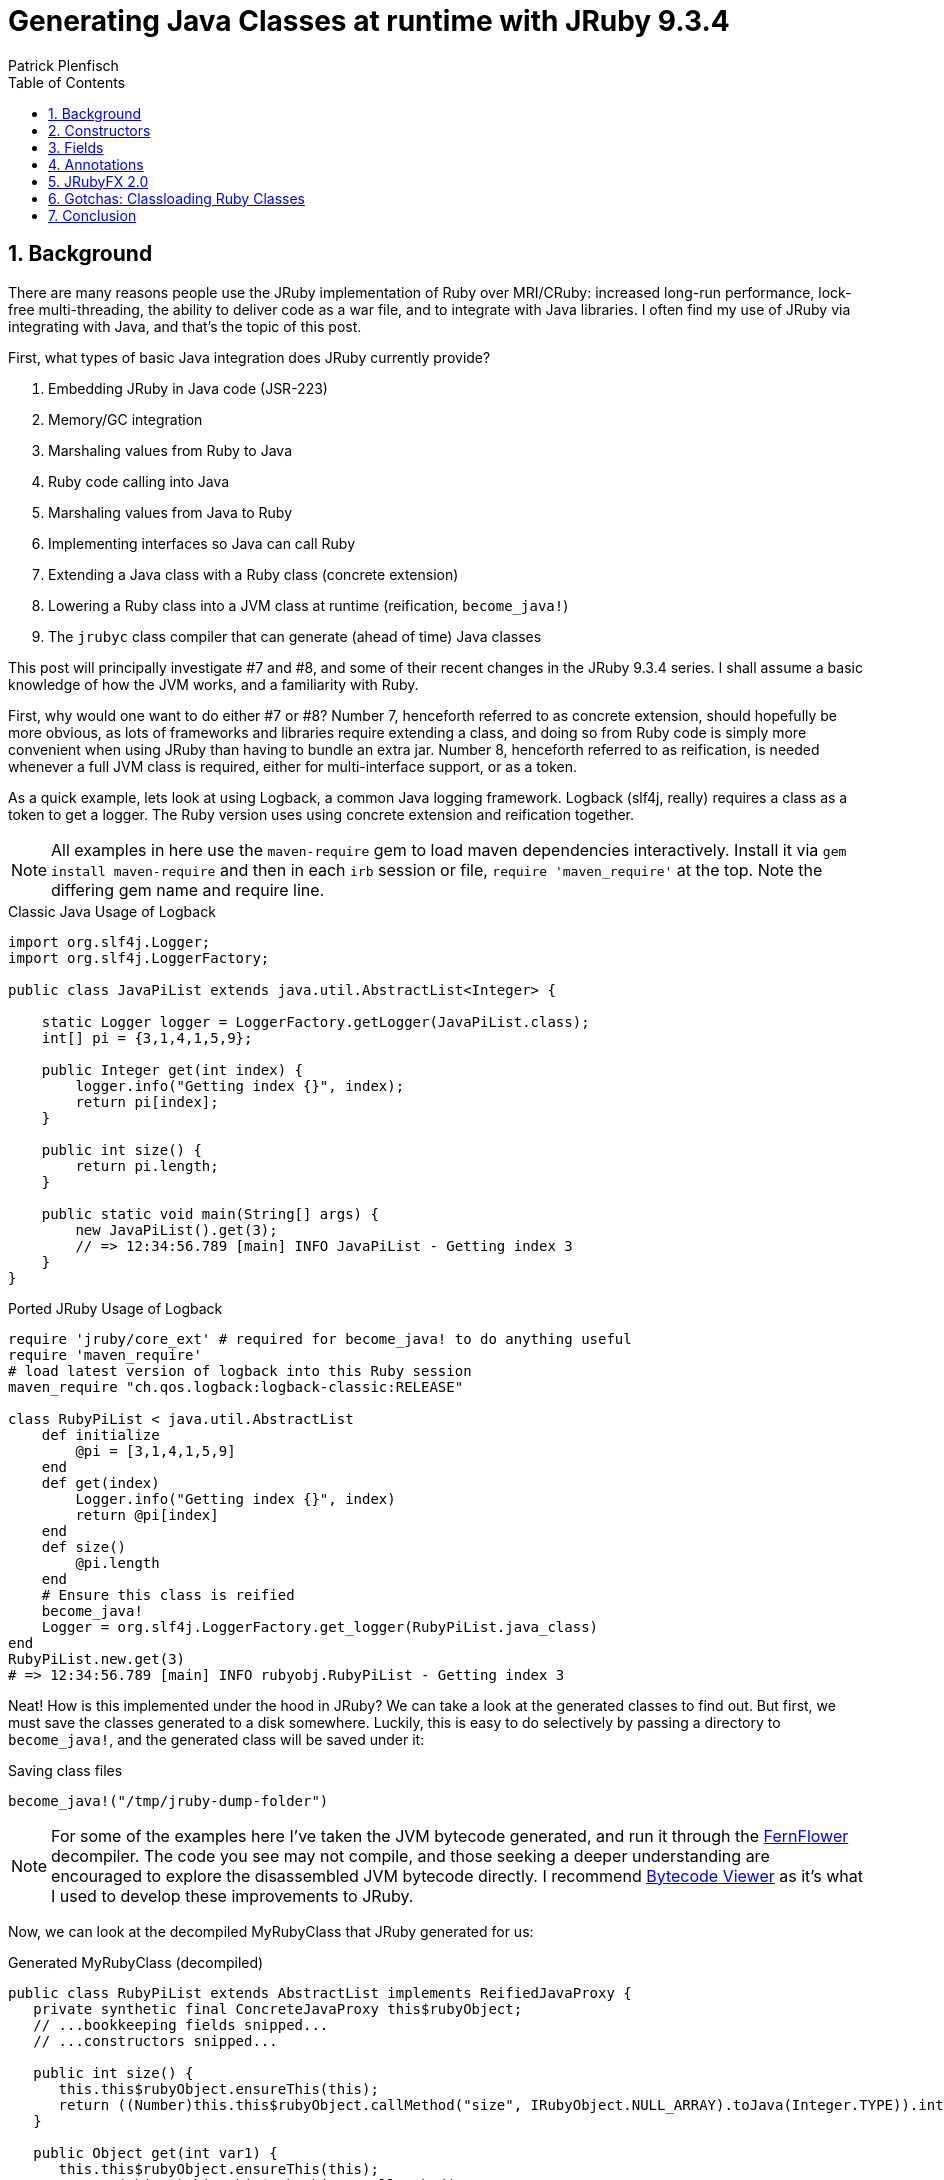 = Generating Java Classes at runtime with JRuby 9.3.4
Patrick Plenfisch
:doctype: article
:encoding: utf-8
:lang: en
:toc: left
:numbered:


== Background

There are many reasons people use the JRuby implementation of Ruby over MRI/CRuby: increased long-run performance, lock-free multi-threading, the ability to deliver code as a war file, and to integrate with Java libraries. I often find my use of JRuby via integrating with Java, and that's the topic of this post.

First, what types of basic Java integration does JRuby currently provide?

 1. Embedding JRuby in Java code (JSR-223)
 2. Memory/GC integration
 3. Marshaling values from Ruby to Java
 4. Ruby code calling into Java
 5. Marshaling values from Java to Ruby
 6. Implementing interfaces so Java can call Ruby
 7. Extending a Java class with a Ruby class (concrete extension)
 8. Lowering a Ruby class into a JVM class at runtime (reification, `become_java!`)
 9. The `jrubyc` class compiler that can generate (ahead of time) Java classes


This post will principally investigate #7 and #8, and some of their recent changes in the JRuby 9.3.4 series. I shall assume a basic knowledge of how the JVM works, and a familiarity with Ruby.

First, why would one want to do either #7 or #8? Number 7, henceforth referred to as concrete extension, should hopefully be more obvious, as lots of frameworks and libraries require extending a class, and doing so from Ruby code is simply more convenient when using JRuby than having to bundle an extra jar. Number 8, henceforth referred to as reification, is needed whenever a full JVM class is required, either for multi-interface support, or as a token.

As a quick example, lets look at using Logback, a common Java logging framework. Logback (slf4j, really) requires a class as a token to get a logger. The Ruby version uses using concrete extension and reification together.

NOTE: All examples in here use the `maven-require` gem to load maven dependencies interactively. Install it via `gem install maven-require` and then in each `irb` session or file, `require 'maven_require'` at the top. Note the differing gem name and require line.


.Classic Java Usage of Logback
[source,java]
----
import org.slf4j.Logger;
import org.slf4j.LoggerFactory;

public class JavaPiList extends java.util.AbstractList<Integer> {

    static Logger logger = LoggerFactory.getLogger(JavaPiList.class);
    int[] pi = {3,1,4,1,5,9};
    
    public Integer get(int index) {
        logger.info("Getting index {}", index);
        return pi[index];
    }
    
    public int size() {
        return pi.length;
    }

    public static void main(String[] args) {
        new JavaPiList().get(3);
        // => 12:34:56.789 [main] INFO JavaPiList - Getting index 3
    }
}
----

.Ported JRuby Usage of Logback
[source,ruby]
----
require 'jruby/core_ext' # required for become_java! to do anything useful
require 'maven_require'
# load latest version of logback into this Ruby session
maven_require "ch.qos.logback:logback-classic:RELEASE"

class RubyPiList < java.util.AbstractList
    def initialize
        @pi = [3,1,4,1,5,9]
    end
    def get(index)
        Logger.info("Getting index {}", index)
        return @pi[index]
    end
    def size()
        @pi.length
    end
    # Ensure this class is reified
    become_java! 
    Logger = org.slf4j.LoggerFactory.get_logger(RubyPiList.java_class)
end
RubyPiList.new.get(3)
# => 12:34:56.789 [main] INFO rubyobj.RubyPiList - Getting index 3
----


Neat! How is this implemented under the hood in JRuby? We can take a look at the generated classes to find out. But first, we must save the classes generated to a disk somewhere. Luckily, this is easy to do selectively by passing a directory to `become_java!`, and the generated class will be saved under it:

.Saving class files
[source,ruby]
----
become_java!("/tmp/jruby-dump-folder")
----

NOTE: For some of the examples here I've taken the JVM bytecode generated, and run it through the https://github.com/JetBrains/intellij-community/tree/master/plugins/java-decompiler/engine[FernFlower] decompiler. The code you see may not compile, and those seeking a deeper understanding are encouraged to explore the disassembled JVM bytecode directly. I recommend https://bytecodeviewer.com/[Bytecode Viewer] as it's what I used to develop these improvements to JRuby.

Now, we can look at the decompiled MyRubyClass that JRuby generated for us:

.Generated MyRubyClass (decompiled)
[source,java]
----
public class RubyPiList extends AbstractList implements ReifiedJavaProxy {
   private synthetic final ConcreteJavaProxy this$rubyObject;
   // ...bookkeeping fields snipped...
   // ...constructors snipped...

   public int size() {
      this.this$rubyObject.ensureThis(this);
      return ((Number)this.this$rubyObject.callMethod("size", IRubyObject.NULL_ARRAY).toJava(Integer.TYPE)).intValue();
   }

   public Object get(int var1) {
      this.this$rubyObject.ensureThis(this);
      return (Object)this.this$rubyObject.callMethod("get",
            new IRubyObject[]{
                JavaUtil.convertJavaToRuby(ruby, var1)
            }).toJava(Object.class);
   }
   // ...bookkeeping methods snipped...
}

----

Here we can see several important facts. First, this is just a proxy for a Ruby class. As the Java class just delegate everything to the Ruby object, all the logic can still be swapped around via monkey patching and it is still dynamic under the hood. The Java class is merely an interface to the Ruby class. Second, there is lots of internal JRuby bookkeeping present, so performance may be lower. Third, all instance variables are not lowered to fields and are still Ruby-private. And fourth, the method signatures were picked up from the superclass.


For most JRuby Java integrations this is fine, but sometimes you need to add some more flair to your generated classes. Let us investigate three separate ways to upgrade our integration game with JRuby 9.3.4 improvements to concrete reification:

 1. Java-callable constructors
 2. Fields
 3. Annotations


== Constructors
The first issue I ever filed against JRuby was about the lack of java-callable constructors for java-extending classes (concrete extension), in 2012. One anagram and 8½ years later, it was finally closed in 2021, as my implementation was merged into JRuby 9.3.0. What caused me to file the issue, and still want it done in 2021? JavaFX, or more specifically, the JRuby bindings of JavaFX, JRubyFX. JavaFX is a cross-platform GUI toolkit, and my usual go-to for GUI work when I'm writing Ruby.

One of the features that drew me to JavaFX is SceneBuilder, a drag-and-drop GUI designer that produces a runtime-loadable XML (cleverly called FXML) description of the GUI layout. While it's possible to use JavaFX/JRubyFX without FXML (and indeed most of the people using JRubyFX seem to not use it), FXML is very useful. Supporting FXML in JRubyFX was tricky, as the JavaFX `FXMLLoader` reads the FXML to build classes and set fields. It does this by using reflection to call the no-arg constructor of the named class in the FXML. This is where I ran into trouble in 2012, but is now fixed, as of JRuby 9.3.1 (and utilized in JRubyFX 2.0). If you want to be able to call a constructor from Java for a Ruby class extending a Java class, now you can do so, and it's configurable:

.Simple Construction Example
[source,ruby]
----
require 'jruby/core_ext' # required for become_java! to do anything useful

class ChaosParrot < java.io.InputStream
    def initialize()
        puts "ChaosParrot was initialized"
        @percent = 0.1
    end
    
    java_signature 'void setPercent(float)'
    def setPercent(pct)
        puts "Got percent: #{pct}"
        @percent = pct
    end
    
    java_signature 'void setStream(java.io.InputStream)'
    def setStream(underlying)
        puts "Got new stream"
        @underlying = underlying
    end
    
    # no java_signature necessary here, as it uses the inherited signatures
    def read(*args)
        # for other signatures, use parent
        return super.read(*args) unless args.empty?
        
        # corrupt bytes randomly, as configured
        return rand(256) ^ @underlying.read if rand <= @percent
        @underlying.read
    end
    
    new # if you directly `new` the class, become_java!
    # is called if necessary for concrete-extension classes
    # but you can always ensure it by calling become_java! directly
end
# call the constructor via Java Reflection API's
us = ChaosParrot.java_class.constructor().newInstance
# => ChaosParrot was initialized
us # => #<ChaosParrot:0x1f2e3d4c>
----

This means that you can now use any Java object-construction libraries.  Here is a contrived continuation of this example using Spring to construct Ruby objects:

NOTE: We use `ChaosParrot.java_class.name` to get the full name, as the `rubyobj` package is not considered stable release-to-release.

CAUTION: We also must pass in an appropriate classloader. See below for issues related to classloading reified classes (both concrete and normal) from java.


.Instantiating Ruby Objects from Java via Spring
[source,ruby]
----
# ChaosParrot code from above continues here
maven_require 'org.springframework', 'spring-context','5.3.16'
require 'tempfile'
Tempfile.open("beans.xml") do |beanxml|
    File.write(beanxml.path, %Q|<?xml version="1.0" encoding="UTF-8"?>
        <beans xmlns="http://www.springframework.org/schema/beans" xmlns:xsi="http://www.w3.org/2001/XMLSchema-instance" xsi:schemaLocation="http://www.springframework.org/schema/beans http://www.springframework.org/schema/beans/spring-beans.xsd">
            <bean id="myparrot" class="#{ChaosParrot.java_class.name}">
                <property name="percent" value="0.25"/>
            </bean>
        </beans>|)
    ctx = org.springframework.context.support.FileSystemXmlApplicationContext.new
    ctx.config_location = "file:#{beanxml.path}"
    ctx.class_loader = ChaosParrot.java_class.class_loader # See below about classloaders
    ctx.refresh # load the beans!
    # => ChaosParrot was initialized
    # => Got percent: 0.25

    # ...do stuff with ctx
end

----

TIP: Getting type conversion errors about IRubyObject? Ensure you required `require 'jruby/core_ext'` as it is a no-op by default for `jrubyc` compatibility.

Dumping the generated class shows us the method that JRuby generates:

.Generated ChaosParrot Structure (disassembled with javap)
[source,java]
----
public class rubyobj.ChaosParrot extends InputStream implements ReifiedJavaProxy {
  // Java-reflection constructor
  public ChaosParrot();
  
  // Internal JRuby constructors (::new)
  public ChaosParrot(Ruby, RubyClass);
  public synthetic ChaosParrot(ConcreteJavaProxy, IRubyObject[], Block, Ruby, RubyClass);
  protected synthetic ChaosParrot(ConcreteJavaProxy, boolean, IRubyObject[], Block, Ruby, RubyClass);
  public static {};
  
  // Our new methods
  public void setStream(InputStream);
  public void setPercent(float);
  
  // Overrides for read (all overloads always added)
  public int read();
  public int read(byte...);
  public int read(byte[], int, int);
  
  // bridge methods so super works (Internal JRuby implementation details)
  // Note only 2 here, as read() is abstract in the parent
  public bridge synthetic int __super$\=rubyobj\,ChaosParrot$read(byte[]);
  public bridge synthetic int __super$\=rubyobj\,ChaosParrot$read(byte[], int, int);
  
  // internal JRuby API (ReifiedJavaProxy)
  public synthetic IRubyObject ___jruby$rubyObject();
  public synthetic JavaProxyClass ___jruby$proxyClass();
}

----

CAUTION:  Because internally JRuby has the proxy Java class, as well as the Ruby class, and it needs to initialize both of them no matter if initialized from Ruby code via `::new` or Java code via `newInstance`, a limitation currently applies to `super(...)` calls in the configured constructor method (typically `initialize`, see below): there can be at most one `super(...)`, with no conditionals over it.

TIP: If you are curious how these two halves are initialized together, https://github.com/jruby/jruby/pull/6422#issuecomment-748414730[this initialization diagram] is a good place to start

One potentially tricky thing, is that of which method to call in initialization. This is particularly acute for JavaFX as the "fxml is loaded" method is called `initialize`, shadowing the Ruby constructor of the same name. Luckily, the new constructor support in 9.3 allows reconfiguring many aspects of this interaction, owing to the fact that it is merely a proxy generator for Java. 

In the example below, the method defined as `#initialize` is never used, as `::new` has been redefined (via `configure_java_class`) to call `#java_ctor`, and calling `.initialize` from Java is re-routed to `#normal_method`. By default JRuby, excludes `#initialize` from generation, so we must explicitly include it here.

CAUTION: Class configuration using `configure_java_class` is only fully enabled for concrete extension (aka Ruby-subclassing-Java) as of 9.3.4. Non-concrete extension (no Java superclasses) is not fully enabled. There is a bug about this https://github.com/jruby/jruby/issues/7122[issue #7122].

.Configuring Java Proxy Class Generation Parameters
[source,ruby]
----
require 'jruby/core_ext' # required for become_java! to do anything useful

# configuring classes only works for concrete classes right now (JRuby 9.3.4)
# so we extends java.lang.Object to force this to be a concrete-extended class
class ConfiguredProxy < java.lang.Object
    def initialize
        puts "I shouldn't be called"
    end 
    def java_ctor
        puts "The ctor was called"
    end
    def standard_method
        puts "The non-ctor was called"
    end
    configure_java_class(ctor_name: "java_ctor") do
        dispatch :initialize, :standard_method # java initialize will call standard_method
        include :initialize # excluded by default
    end
    become_java!
end
ConfiguredProxy.new
# => The ctor was called
inst = ConfiguredProxy.java_class.constructor().newInstance
# => The ctor was called
ConfiguredProxy.java_class.get_method("initialize").invoke(inst)
# => The non-ctor was called

# you can stil call standard_method directly too, since 
# it wasn't excluded or redefined
ConfiguredProxy.java_class.get_method("standard_method").invoke(inst)
# => The non-ctor was called

----

Decompiling the result shows that some of our changes (`dispatch`, `include`) are baked into the class file itself, while others (`ctor_name`) can still be edited after class generation:

.Generated ConfiguredProxy (decompiled)
[source,java]
----
public class ConfiguredProxy implements ReifiedJavaProxy {
   // ...bookkeeping fields snipped... (see end for full listing)
   // ...some constructors snipped...

   // Java no-arg constructor
   public ConfiguredProxy() {
      this(new ConcreteJavaProxy(ruby, rubyClass), false, IRubyObject.NULL_ARRAY, Block.NULL_BLOCK, ruby, rubyClass);
   }

   protected synthetic ConfiguredProxy(ConcreteJavaProxy var1, boolean var2, IRubyObject[] var3, Block var4, Ruby var5, RubyClass var6) {
      this.this$rubyObject = var1;
      // the splitInitialized & finishInitialize calls here will invoke whichever
      // ruby method is configured as :ctor_name in configure_java_class
      SplitCtorData state = var1.splitInitialized(var2 ? rubyClass : var6, var3, var4, this$rubyCtorCache);
      // snipped bookkeeping...
         super();
         var1.setObject(this);
         var1.finishInitialize(state);
      // snipped bookkeeping...
   }

   // Since we didn't specify the signature, it returns 
   // Ruby objects as the default
   public IRubyObject standard_method() {
      this.this$rubyObject.ensureThis(this);
      return this.this$rubyObject.callMethod("standard_method");
   }

   // the configured dispatch is seen here, dispatching 
   // to a differently-named method
   public IRubyObject initialize() {
      this.this$rubyObject.ensureThis(this);
      return this.this$rubyObject.callMethod("standard_method");
   }

   // No dispatch configuration, uses same name
   public IRubyObject java_ctor() {
      this.this$rubyObject.ensureThis(this);
      return this.this$rubyObject.callMethod("java_ctor");
   }
   
   // ...bookkeeping methods snipped...
}

----

== Fields
Java/JVM fields and Ruby instance variables are different: fields are fixed, and can be public, protected, or private, while instance variables are only protected, but are dynamic. Nonetheless, when porting Java code to Ruby, or vice-versa, they are typically replaced with each other. JRuby, however, exposes fields differently than instance variables. Fields are accessed by named getters and setters on self, and not related to instance variables (you can set a field and an instance variable of the same name to different values!). If you are accessing existing Java objects this is one thing, but how do you create a Java field on a reified Ruby object, whether concrete-extended or not? With `java_field`. Here is a contrived example using Jackson, a JSON serializer for Java (Please use one of the ruby serializers in real code, this is just an example of a java library reading fields):


.Serializing Reified Ruby Classes with Jackson
[source,ruby]
----
require 'jruby/core_ext' # required for become_java! to do anything useful
maven_require 'com.fasterxml.jackson.core:jackson-databind'

# If we are a pure ruby class, internal JRuby fields will be present.
# To avoid unnecessary methods and fields on the resulting Java Class, 
# we decend from Java Object, not Ruby Object
class FieldedClass < java.lang.Object
    java_field 'java.lang.String mystr'
    def initialize(mystr = nil)
        super() # j.l.Object requires no args
        self.mystr = mystr if mystr != nil
    end
    become_java!
end
om = com.fasterxml.jackson.databind.ObjectMapper.new
str = om.write_value_as_string(FieldedClass.new("foo"))
# => "{\"mystr\": \"foo\"}
om.read_value(str, FieldedClass.java_class).mystr
# => "foo"
----

This isn't very idiomatic Ruby. If we are willing to sacrifice some of the expected semantics of ruby instance variables, we can, as of JRuby 9.3.4, tie the instance variables and the fields together. Instead of being able to store two different values in `@name` and `self.name`, they are aliases

.Serializing Reified Ruby Classes with Jackson, using Instance Variables
[source,ruby]
----
class InstancedClass < java.lang.Object
    java_field 'java.lang.String mystr', instance_variable: true
    def initialize(mystr = nil)
        super()
        @mystr = mystr if mystr != nil
    end
    become_java!
end
str = om.write_value_as_string(InstancedClass.new("foo"))
# => "{\"mystr\": \"foo\"}
om.read_value(str, InstancedClass.java_class).mystr
# => "foo"
----


CAUTION: `@name.equals?(@name)` may be false in some cases when using this configuration

CAUTION: A frozen object can have all instance variables using this configuration modified. Instance variables using this configuration  do not respect if an object is frozen or not.

CAUTION: JVM semantics, not Ruby Semantics, apply when using this configuration

Disassembling, we see this has no affect on the generated proxy class:

.Generated InstancedClass & FieldedClass Structure (disassembled with javap)
[source,java]
----
public class FieldedClass implements ReifiedJavaProxy {
  public java.lang.String mystr;
  public FieldedClass();
  // snipped internal ctors and internal JRuby API methods
}
public class InstancedClass implements ReifiedJavaProxy {
  public java.lang.String mystr;
  public InstancedClass();
  // snipped internal ctors and internal JRuby API methods
}
----


== Annotations
JRuby 9.3 partly unified the annotation API between `become_java!` on a pure-ruby class, a concrete-extension Ruby class, and using `jrubyc` (class-methods only, package and class annotations are not mutually supported). Now the class methods work equally well and with the same syntax:

[source, ruby]
----
class MyClass
    java_field 'full.Type name'
    java_field '@full.Annotation() full.Type name'
    
    java_signature 'full.Type myMethod(primitive, full.Type)'
    java_signature '@full.Annotation() full.Type myMethod(primitive, full.Type)'
    def myMethod(*args)
        #...
    end
end
----

We can extend the example from the previous section to have annotations that affect the behavior of Java libraries:

.Annotations on Generated Java Classes with Jackson
[source, ruby]
----
maven_require 'com.fasterxml.jackson.core', 'jackson-databind'

# we extend the Java Object for the same reasons as the previuos example
class AnnotatedClass < java.lang.Object
    # Note we can't use java_annotation ouside of the class, that is jrubyc only
    add_class_annotations com.fasterxml.jackson.annotation.JsonRootName => {"value" => "user"}
    
    java_field '@com.fasterxml.jackson.annotation.JsonIgnore java.lang.String mystr'
    java_field 'int myint'
    
    java_signature '@com.fasterxml.jackson.annotation.JsonSetter(value="phantom") void printItOut(boolean)'
    def printItOut(p)
        puts "Phantom set to: #{p}"
    end
    become_java!
end
om = com.fasterxml.jackson.databind.ObjectMapper.new
om.enable(com.fasterxml.jackson.databind.SerializationFeature::WRAP_ROOT_VALUE)
om.write_value_as_string(AnnotatedClass.new.tap{|x|x.myint=9})
# => "{\"user\":{\"myint\":9}}"
ac = om.read_value('{"myint":314,"phantom":true}', AnnotatedClass.java_class)
# Phantom set to: true
ac.myint
# => 314
----

TIP: Can I avoid typing the package name of the class? Not as of JRuby 9.3. It is https://github.com/jruby/jruby/issues/5486[issue #5486]

Examining the generated class, we can see it did annotate as we requested:

.Generated AnnotatedClass Structure (decompiled)
[source,java]
----
@JsonRootName("user")
public class AnnotatedClass implements ReifiedJavaProxy {
   // snipped private implementation fields
   
   @JsonIgnore
   public String mystr;
   
   public int myint;

   @JsonSetter("phantom")
   public void printItOut(boolean var1) {
      // ...
   }
   // snipped internal JRuby API parts
}
----

== JRubyFX 2.0
After all of these changes in JRuby 9.3.4, the JRubyFX gem can finally dump its FXML hacks and use the existing FXMLLoader by taking advantage of these new features.

So, how does JRubyFX use these features for loading FXML?
Every request for loading FXML starts by us loading the file and pulling out all the expected field names from the `fx:id` attributes, and the `onEvent` expected event handlers
For each of these names, we call java_field with the FXML annotation, field name, and request that the instance variables are mapped to the fields. This makes the API seem more Ruby-like while two copies of variables. Additionally, most of the pitfalls are likely avoided as these instance variables are typically read, not written, once the FXML file has been loaded.
For each of the event handlers, we define an appropriate event handler method using `java_method` with the fxml annotation and event handler name
We configure the class for a Java-accessible constructor
We call `become_java!` and pass the concrete-extended reified class off to the JavaFX FXMLLoader

As such, users can experience a straightforward integration experience. For example, while the JVM class is a static and unchangeable interface, by defining all the expected methods and fields, user Ruby code can muck with the class as long as those methods stay defined.

Here are some snippets of the above features when integrated into JRubyFX use. Plus, some of the interesting bits of the JRubyFX implementation. See the full working example these were taken from under https://github.com/jruby/jrubyfx/tree/master/samples/contrib/fxmltableview[samples/contrib/fxmltableview].

TIP: I recommend using Zulu+FX JDK builds for JRubyFX as it is pre-packaged with JavaFX, but any JDK with JavaFX should work (Java 8 and later)

.Fragments of fxmlloader JRubyFX example & JRubyFX implementation
[source, ruby]
----
# user usage
class FormattedTableCellFactory
  include Java::javafx.util.Callback
  include JRubyFX

  # see below for fxml_raw_accessor definition
  fxml_raw_accessor :alignment, Java::javafx.scene.text.TextAlignment
  fxml_raw_accessor :format, java.text.Format

  def call(param)
    cell = FormattedTableCellFactory_TableCell.new(@format)
    cell.setTextAlignment(@alignment)
    # ...
  end
  # ...
end

# library definition
module JRubyFX
    # ...
    def fxml_raw_accessor(symbol_name, type=java::lang::String)
      # ...
      # fieldNameGetType() is an extention to standard bean style
      # getters/setters in JavaFX
      java_signature "java.lang.Class " + symbol_name.id2name + "GetType()"
      send(:define_method, symbol_name.id2name + "GetType") do
        return type.java_class
      end
      # define the field as fxml-capable
      java_field "@javafx.fxml.FXML #{type.java_class.name} #{symbol_name}", instance_variable: true
    end
end

# user usage
class FXMLTableViewController
  include JRubyFX::Controller
  
  # this method call defines all the methods and fields in the provided file
  fxml "fxml_tableview.fxml"

  # event handler from the fxml
  def addPerson
    # the tableview and the fields are
    # accessable as instance variables
    data = @tableView.items
    data.add(Person.new(@firstNameField.text, ...))

    @firstNameField.text = ""
    # ...
  end
  # ...
end

# library definition
module JRubyFX::FxmlHelper
    # ...
    def self.transform(clazz, ...) # called by fxml in the user code above
        # ...
        while xmlStreamReader.hasNext
            # lots of xml processing ...
            
            # if it is an id, save the id and annotate it as injectable by JavaFX. Default to object since the FXMLLoader doesn't care...
            if localName == "id" and prefix == FXMLLoader::FX_NAMESPACE_PREFIX
              clazz.instance_eval do
                # Note: we could detect the type, but Ruby doesn't care, and neither does JavaFX's FXMLLoader 
                java_field "@javafx.fxml.FXML java.lang.Object #{value}", instance_variable: true
              end
            # otherwise, if it is an event, add a forwarding call
            elsif localName.start_with? "on" and value.start_with? "#"
              name = value[1..-1] # strip hash
              clazz.instance_eval do
                # add the fxml signature and correct param count
                java_signature "@javafx.fxml.FXML void #{name}(javafx.event.Event)"
              end
            end
            # ...
        end
        # ...
        clazz.become_java!
    end
end
----

.fxmltableview sample FXML selection (fxml_tableview.fxml)
[source, xml]
----
<GridPane alignment="CENTER" hgap="10.0" vgap="10.0" xmlns:fx="http://javafx.com/fxml">
  <!-- ... -->
  <!-- saved in the controller instance variable -->
  <TableView fx:id="tableView" GridPane.columnIndex="0" GridPane.rowIndex="1">
    <columns>
      <TableColumn prefWidth="100.0" text="First Name" fx:id="firstNameColumn">
        <cellFactory>
          <!-- Build our Ruby class, defined above -->
          <FormattedTableCellFactory alignment="CENTER" />
        </cellFactory>
        <!-- ... -->
      </TableColumn>
      <!-- ... -->
    </columns>
    <!-- ... -->
  </TableView>
  <HBox alignment="BOTTOM_RIGHT" spacing="10.0" GridPane.columnIndex="0" GridPane.rowIndex="2">
    <TextField fx:id="firstNameField" prefWidth="90.0" promptText="First Name" />
    <!-- ... -->
    <!-- tied to a our controller method -->
    <Button onAction="#addPerson" text="Add" />
  </HBox>
</GridPane>
----

Decompiling some of these classes, we can see the generated fields, method, constructors, and annotations:

.Select Decompiled Generated Classes from fxmltableview Sample
[source, java]
----

public class FormattedTableCellFactory extends RubyObject implements Reified, Callback {
   // snip...
   @FXML
   public TextAlignment alignment;
   @FXML
   public Format format;

   public FormattedTableCellFactory();

   public TextAlignment getAlignment();
   public void setAlignment(TextAlignment var1);
   public Class alignmentGetType();

   public Format getFormat();
   public void setFormat(Format var1);
   public Class formatGetType();
   
   // snip...
}
public class FXMLTableViewController extends RubyObject implements Reified {
   // snip...
   @FXML
   public Object tableView;
   @FXML
   public Object firstNameColumn;
   @FXML
   public Object firstNameField;
   @FXML
   public Object lastNameField;
   @FXML
   public Object emailField;

   // Event Handler
   @FXML
   public void addPerson(Event var1);

   // snip...
}
----

== Gotchas: Classloading Ruby Classes

If you are looking up and building Ruby objects from Java code or libraries, pay attention to the classloaders. As of JRuby 9.3.4, no supported built-in way exists to look up reified Ruby classes from Java. If you only need to build one class, you can do what the above Spring demo did, and pass in the single-class classloader of the reified class: `MyClass.java_class.classloader`. If you need multiple class lookup, you need to write a new classloader.

Here is a slightly modified version of the JRubyFX classloader that may be a helpful jumping off point. Note that you must decide where to "mount" your classes, as the built-in `rubyobj` is not guaranteed to be stable. This mounts all Ruby classes under "Object":


.Reified Ruby Classloader for Java
[source, ruby]
----
# This is a minimal classloader only for classes, resources not supported
class PolyglotClassLoader < java.lang.ClassLoader
    def initialize()
      super(JRuby.runtime.jruby_class_loader)
      @prefix = "Object."
    end
    java_signature "java.lang.Class findClass(java.lang.String name)"
    def findClass(a)
      return nil unless a.start_with? @prefix
      a = a[@prefix.length..-1] # trim prefix
      begin
        return a.
            split(".").
            inject(Object){ |value, name|
                value.const_get(name)
            }.tap{|x|
                x.become_java!
            }.java_class
      rescue NameError
        raise java.lang.ClassNotFoundException.new("Could not find Ruby or Java class '#{a.gsub(/[.$]/, "::")}' or '#{a}'") # Must be a java CNF, not a Ruby Name Error
      end
    end
    become_java!
end
----

== Conclusion
The new features in 9.3.4 make it much easier to integrate Ruby code with Java code doing lots of reflection. Happy Hacking!


